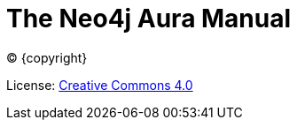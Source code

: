 :description: This manual describes how to use Neo4j Aura.
[[aura-guide]]
= The Neo4j Aura Manual
:description: This manual describes how to use Neo4j Aura.
:sectnums:
:toc:
:toclevels: 4


ifdef::backend-html5[(C) {copyright}]
ifndef::backend-pdf[]

License: link:{common-license-page-uri}[Creative Commons 4.0]
endif::[]
ifdef::backend-pdf[]
(C) {copyright}

License: <<license, Creative Commons 4.0>>
endif::[]
